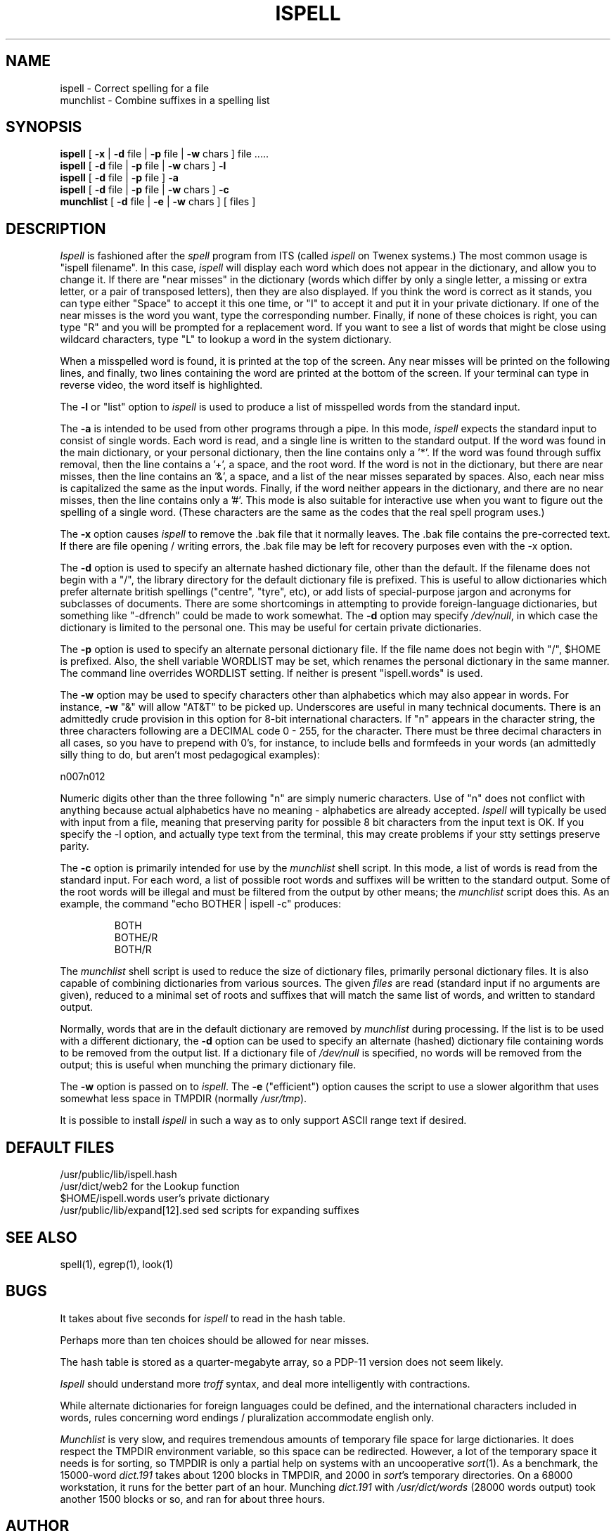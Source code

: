 .\" -*- Mode:Text -*-
.\"
.TH ISPELL local MIT
.SH NAME
ispell \- Correct spelling for a file
.br
munchlist \- Combine suffixes in a spelling list
.SH SYNOPSIS
.B ispell
[
.B \-x
|
.B \-d
file |
.B \-p
file |
.B \-w
chars ] file .....
.br
.B ispell
[
.B \-d
file |
.B \-p
file |
.B \-w
chars ]
.B \-l
.br
.B ispell
[
.B \-d
file |
.B \-p
file
]
.B \-a
.br
.B ispell
[
.B \-d
file |
.B \-p
file |
.B \-w
chars ]
.B \-c
.br
.B munchlist
[
.B \-d
file |
.B \-e
|
.B \-w
chars ]
[ files ]
.SH DESCRIPTION
.PP
.I Ispell
is fashioned after the
.I spell
program from ITS (called
.I ispell
on Twenex systems.)  The most common usage is "ispell filename".  In this
case,
.I ispell
will display each word which does not appear in the dictionary, and
allow you to change it.  If there are "near misses" in the dictionary
(words which differ by only a single letter, a missing or extra letter,
or a pair of transposed letters), then they are also displayed.  If you
think the word is correct as it stands, you can type either "Space" to
accept it this one time, or "I" to accept it and put it in your private
dictionary.  If one of the near misses is the word you want, type the
corresponding number.  Finally, if none of these choices is right, you
can type "R" and you will be prompted for a replacement word.
If you want to see a list of words that might be close using wildcard
characters, type "L" to lookup a word in the system dictionary.
.PP
When a misspelled word is found, it is printed at the top of the screen.
Any near misses will be printed on the following lines, and finally, two
lines containing the word are printed at the bottom of the screen.  If
your terminal can type in reverse video, the word itself is highlighted.
.PP
The
.B \-l
or "list" option to
.I ispell
is used to produce a list of misspelled words from the standard input.
.PP
The
.B \-a
is intended to be used from other programs through a pipe.  In this
mode,
.I ispell
expects the standard input to consist of single words.  Each word is
read, and a single line is written to the standard output.  If the word
was found in the main dictionary, or your personal dictionary, then the
line contains only a '*'.  If the word was found through suffix removal,
then the line contains a '+', a space, and the root word.  If the word
is not in the dictionary, but there are near misses, then the line
contains an '&', a space, and a list of the near misses separated by
spaces.  Also, each near miss is capitalized the same as the input
words.  Finally, if the word neither appears in the dictionary, and
there are no near misses, then the line contains only a '#'.  This mode
is also suitable for interactive use when you want to figure out the
spelling of a single word.  (These characters are the same as the codes
that the real spell program uses.)
.PP
The
.B \-x
option causes
.I ispell
to remove the .bak file that it normally leaves.  The .bak file contains
the pre-corrected text.  If there are file opening / writing errors,
the .bak file may be left for recovery purposes even with the -x option.
.PP
The
.B \-d
option is used to specify an alternate hashed dictionary file,
other than the default.  If the filename does not begin with a "/",
the library directory for the default dictionary file is prefixed.
This is useful to allow dictionaries which prefer alternate british
spellings ("centre", "tyre", etc), or add lists of special-purpose
jargon and acronyms for subclasses of documents.  There are some shortcomings
in attempting to provide foreign-language dictionaries, but something
like "-dfrench" could be made to work somewhat.
The
.B \-d
option may specify
.IR /dev/null ,
in which case the dictionary is limited to the personal one.
This may be useful for certain private dictionaries.
.PP
The
.B \-p
option is used to specify an alternate personal dictionary file.
If the file name does not begin with "/", $HOME is prefixed.  Also, the
shell variable WORDLIST may be set, which renames the personal dictionary
in the same manner.  The command line overrides WORDLIST setting.  If
neither is present "ispell.words" is used.
.PP
The
.B \-w
option may be used to specify characters other than alphabetics
which may also appear in words.  For instance,
.B \-w
"&" will allow "AT&T"
to be picked up.  Underscores are useful in many technical documents.
There is an admittedly crude provision in this option for 8-bit international
characters.  If "n" appears in the character string, the three characters
following are a DECIMAL code 0 - 255, for the character.  There must be
three decimal characters in all cases, so you have to prepend with 0's,
for instance, to include bells and formfeeds in your words (an admittedly
silly thing to do, but aren't most pedagogical examples):
.PP
n007n012
.PP
Numeric digits other than the three following "n" are simply numeric
characters.  Use of "n" does not conflict with anything because actual
alphabetics have no meaning - alphabetics are already accepted.
.I Ispell
will typically be used with input from a file, meaning that preserving
parity for possible 8 bit characters from the input text is OK.  If you
specify the -l option, and actually type text from the terminal, this may
create problems if your stty settings preserve parity.
.PP
The
.B \-c
option is primarily intended for use by the
.I munchlist
shell script.
In this mode, a list of words is read from the standard input.
For each word, a list of possible root words and suffixes will be
written to the standard output.
Some of the root words will be illegal and must be filtered from the
output by other means;
the
.I munchlist
script does this.
As an example, the command "echo BOTHER | ispell -c" produces:
.PP
.RS
.nf
BOTH
BOTHE/R
BOTH/R
.fi
.RE
.PP
The
.I munchlist
shell script is used to reduce the size of dictionary files,
primarily personal dictionary files.
It is also capable of combining dictionaries from various sources.
The given
.I files
are read (standard input if no arguments are given),
reduced to a minimal set of roots and suffixes that will match the
same list of words, and written to standard output.
.PP
Normally, words that are in the default dictionary are removed by
.I munchlist
during processing.
If the list is to be used with a different dictionary, the
.B \-d
option can be used to specify an alternate (hashed) dictionary file
containing words to be removed from the output list.
If a dictionary file of
.I /dev/null
is specified, no words will be removed from the output;
this is useful when munching the primary dictionary file.
.PP
The
.B \-w
option is passed on to
.IR ispell .
The
.B \-e
("efficient") option causes the script to use a slower algorithm that uses
somewhat less space in TMPDIR (normally
.IR /usr/tmp ")."
.PP
It is possible to install
.I ispell
in such a way as to only support ASCII range text if desired.
.SH DEFAULT FILES
/usr/public/lib/ispell.hash
.br
/usr/dict/web2		for the Lookup function
.br
$HOME/ispell.words	user's private dictionary
.br
/usr/public/lib/expand[12].sed		sed scripts for expanding suffixes
.SH SEE ALSO
spell(1), egrep(1), look(1)
.SH BUGS
It takes about five seconds for
.I ispell
to read in the hash table.
.sp
Perhaps more than ten choices should be allowed for near misses.
.sp
The hash table is stored as a quarter-megabyte array, so a PDP-11
version does not seem likely.
.sp
.I Ispell
should understand more
.I troff
syntax, and deal more intelligently with contractions.
.sp
While alternate dictionaries for foreign languages could be defined, and
the international characters included in words, rules concerning
word endings / pluralization accommodate english only.
.sp
.I Munchlist
is very slow, and requires tremendous amounts of temporary file space for
large dictionaries.
It does respect the TMPDIR environment variable, so this space can be
redirected.
However, a lot of the temporary space it needs is for sorting, so TMPDIR
is only a partial help on systems with an uncooperative
.IR sort (1).
As a benchmark, the 15000-word
.I dict.191
takes about 1200 blocks in TMPDIR, and 2000 in
.IR sort "'s"
temporary directories.
On a 68000 workstation, it runs for the better part of an hour.
Munching
.I dict.191
with
.I /usr/dict/words
(28000 words output)
took another 1500 blocks or so, and ran for about three hours.
.SH AUTHOR
Pace Willisson (pace@mit-vax)
.br
Enhanced by James Woods, Bob McQueer, Bill Randle, Marc Ries, Rob McMahon,
and Geoff Kuenning.
